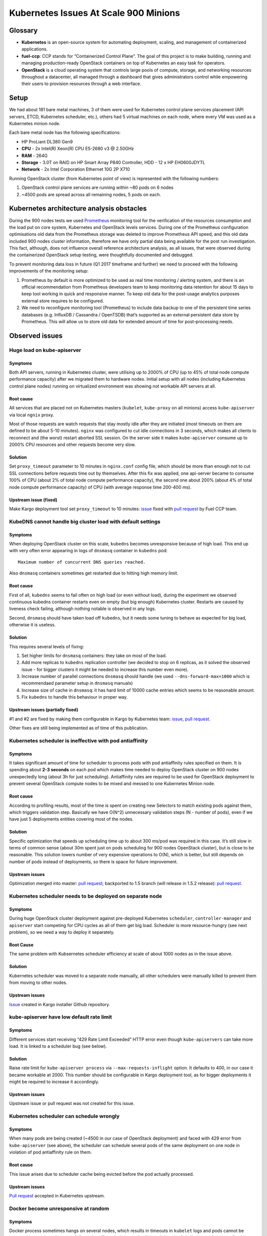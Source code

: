 .. _scale_testing_issues:

======================================
Kubernetes Issues At Scale 900 Minions
======================================

Glossary
========

-  **Kubernetes** is an open-source system for automating deployment,
   scaling, and management of containerized applications.

-  **fuel-ccp**: CCP stands for “Containerized Control Plane”. The goal
   of this project is to make building, running and managing
   production-ready OpenStack containers on top of Kubernetes an
   easy task for operators.

-  **OpenStack** is a cloud operating system that controls large pools
   of compute, storage, and networking resources throughout a
   datacenter, all managed through a dashboard that gives
   administrators control while empowering their users to provision
   resources through a web interface.


Setup
=====

We had about 181 bare metal machines, 3 of them were used for Kubernetes
control plane services placement (API servers, ETCD, Kubernetes
scheduler, etc.), others had 5 virtual machines on each node, where
every VM was used as a Kubernetes minion node.

Each bare metal node has the following specifications:

-  HP ProLiant DL380 Gen9

-  **CPU** - 2x Intel(R) Xeon(R) CPU E5-2680 v3 @ 2.50GHz

-  **RAM** - 264G

-  **Storage** - 3.0T on RAID on HP Smart Array P840 Controller, HDD -
   12 x HP EH0600JDYTL

-  **Network** - 2x Intel Corporation Ethernet 10G 2P X710

Running OpenStack cluster (from Kubernetes point of view) is represented
with the following numbers:

1. OpenStack control plane services are running within ~80 pods on 6
   nodes

2. ~4500 pods are spread across all remaining nodes, 5 pods on each.

Kubernetes architecture analysis obstacles
==========================================

During the 900 nodes tests we used `Prometheus <https://prometheus.io/>`__
monitoring tool for the
verification of the resources consumption and the load put on core
system, Kubernetes and OpenStack levels services. During one of the
Prometheus configuration optimisations old data from the Prometheus
storage was deleted to improve Prometheus API speed, and this old data
included 900 nodes cluster information, therefore we have only partial
data being available for the post run investigation. This fact,
although, does not influence overall reference architecture analysis, as
all issues, that were observed during the containerized OpenStack setup
testing, were thoughtfully documented and debugged.

To prevent monitoring data loss in future (Q1 2017 timeframe and
further) we need to proceed with the following improvements of the
monitoring setup:

1. Prometheus by default is more optimized to be used as real time
   monitoring / alerting system, and there is an official
   recommendation from Prometheus developers team to keep monitoring
   data retention for about 15 days to keep tool working in quick
   and responsive manner. To keep old data for the post-usage
   analytics purposes external store requires to be configured.

2. We need to reconfigure monitoring tool (Prometheus) to include data
   backup to one of the persistent time series databases (e.g.
   InfluxDB / Cassandra / OpenTSDB) that’s supported as an external
   persistent data store by Prometheus. This will allow us to store
   old data for extended amount of time for post-processing needs.

Observed issues
===============

Huge load on kube-apiserver
---------------------------

Symptoms
~~~~~~~~

Both API servers, running in Kubernetes cluster, were utilising up to
2000% of CPU (up to 45% of total node compute performance capacity)
after we migrated them to hardware nodes. Initial setup with all nodes
(including Kubernetes control plane nodes) running on virtualized
environment was showing not workable API servers at all.

Root cause
~~~~~~~~~~

All services that are placed not on Kubernetes masters (``kubelet``,
``kube-proxy`` on all minions) access ``kube-apiserver`` via local
``ngnix`` proxy.

Most of those requests are watch requests that stay mostly idle after
they are initiated (most timeouts on them are defined to be about 5-10
minutes). ``nginx`` was configured to cut idle connections in 3 seconds,
which makes all clients to reconnect and (the worst) restart aborted SSL
session. On the server side it makes ``kube-apiserver`` consume up to 2000%
CPU resources and other requests become very slow.

Solution
~~~~~~~~

Set ``proxy_timeout`` parameter to 10 minutes in ``nginx.conf`` config
file, which should be more than enough not to cut SSL connections before
requests time out by themselves. After this fix was applied, one
api-server became to consume 100% of CPU (about 2% of total node compute
performance capacity), the second one about 200% (about 4% of total node
compute performance capacity) of CPU (with average response time 200-400
ms).

Upstream issue (fixed)
~~~~~~~~~~~~~~~~~~~~~~

Make Kargo deployment tool set ``proxy_timeout`` to 10 minutes:
`issue <https://github.com/kubernetes-incubator/kargo/issues/655>`__
fixed with `pull request <https://github.com/kubernetes-incubator/kargo/pull/656>`__
by Fuel CCP team.

KubeDNS cannot handle big cluster load with default settings
------------------------------------------------------------

Symptoms
~~~~~~~~

When deploying OpenStack cluster on this scale, ``kubedns`` becomes
unresponsive because of high load. This end up with very often error
appearing in logs of ``dnsmasq`` container in ``kubedns`` pod::

    Maximum number of concurrent DNS queries reached.

Also ``dnsmasq`` containers sometimes get restarted due to hitting high
memory limit.

Root cause
~~~~~~~~~~

First of all, ``kubedns`` seems to fail often on high load (or even without
load), during the experiment we observed continuous kubedns container
restarts even on empty (but big enough) Kubernetes cluster. Restarts
are caused by liveness check failing, although nothing notable is
observed in any logs.

Second, ``dnsmasq`` should have taken load off ``kubedns``, but it needs some
tuning to behave as expected for big load, otherwise it is useless.

Solution
~~~~~~~~

This requires several levels of fixing:

1. Set higher limits for ``dnsmasq`` containers: they take on most of the
   load.

2. Add more replicas to ``kubedns`` replication controller (we decided to
   stop on 6 replicas, as it solved the observed issue - for bigger
   clusters it might be needed to increase this number even more).

3. Increase number of parallel connections ``dnsmasq`` should handle (we
   used ``--dns-forward-max=1000`` which is recommendaed parameter setup
   in ``dnsmasq`` manuals)

4. Increase size of cache in ``dnsmasq``: it has hard limit of 10000 cache
   entries which seems to be reasonable amount.

5. Fix ``kubedns`` to handle this behaviour in proper way.

Upstream issues (partially fixed)
~~~~~~~~~~~~~~~~~~~~~~~~~~~~~~~~~

#1 and #2 are fixed by making them configurable in Kargo by Kubernetes
team:
`issue <https://github.com/kubernetes-incubator/kargo/issues/643>`__,
`pull request <https://github.com/kubernetes-incubator/kargo/pull/652>`__.

Other fixes are still being implemented as of time of this publication.

Kubernetes scheduler is ineffective with pod antiaffinity
---------------------------------------------------------

Symptoms
~~~~~~~~

It takes significant amount of time for scheduler to process pods with
pod antiaffinity rules specified on them. It is spending about **2-3
seconds** on each pod which makes time needed to deploy OpenStack
cluster on 900 nodes unexpectedly long (about 3h for just scheduling).
Antiaffinity rules are required to be used for OpenStack deployment to
prevent several OpenStack compute nodes to be mixed and messed to one
Kubernetes Minion node.

Root cause
~~~~~~~~~~

According to profiling results, most of the time is spent on creating
new Selectors to match existing pods against them, which triggers
validation step. Basically we have O(N^2) unnecessary validation steps
(N - number of pods), even if we have just 5 deployments entities
covering most of the nodes.

Solution
~~~~~~~~

Specific optimization that speeds up scheduling time up to about 300
ms/pod was required in this case. It’s still slow in terms of common
sense (about 30m spent just on pods scheduling for 900 nodes OpenStack
cluster), but is close to be reasonable. This solution lowers number of
very expensive operations to O(N), which is better, but still depends on
number of pods instead of deployments, so there is space for future
improvement.

Upstream issues
~~~~~~~~~~~~~~~

Optimization merged into master: `pull
request <https://github.com/kubernetes/kubernetes/pull/37691>`__;
backported to 1.5 branch (will release in 1.5.2 release): `pull
request <https://github.com/kubernetes/kubernetes/pull/38693>`__.

Kubernetes scheduler needs to be deployed on separate node
----------------------------------------------------------

Symptoms
~~~~~~~~

During huge OpenStack cluster deployment against pre-deployed
Kubernetes ``scheduler``, ``controller-manager`` and ``apiserver`` start
competing for CPU cycles as all of them get big load. Scheduler is more
resource-hungry (see next problem), so we need a way to deploy it
separately.

Root Cause
~~~~~~~~~~

The same problem with Kubsernetes scheduler efficiency at scale of about
1000 nodes as in the issue above.

Solution
~~~~~~~~

Kubernetes scheduler was moved to a separate node manually, all other
schedulers were manually killed to prevent them from moving to other
nodes.

Upstream issues
~~~~~~~~~~~~~~~

`Issue <https://github.com/kubernetes-incubator/kargo/issues/834>`__
created in Kargo installer Github repository.

kube-apiserver have low default rate limit
------------------------------------------

Symptoms
~~~~~~~~

Different services start receiving “429 Rate Limit Exceeded” HTTP error
even though ``kube-apiservers`` can take more load. It is linked to a
scheduler bug (see below).

Solution
~~~~~~~~

Raise rate limit for ``kube-apiserver process`` via ``--max-requests-inflight``
option. It defaults to 400, in our case it became workable at 2000. This
number should be configurable in Kargo deployment tool, as for bigger
deployments it might be required to increase it accordingly.

Upstream issues
~~~~~~~~~~~~~~~

Upstream issue or pull request was not created for this issue.

Kubernetes scheduler can schedule wrongly
-----------------------------------------

Symptoms
~~~~~~~~

When many pods are being created (~4500 in our case of OpenStack
deployment) and faced with 429 error from ``kube-apiserver`` (see above),
the scheduler can schedule several pods of the same deployment on one node
in violation of pod antiaffinity rule on them.

Root cause
~~~~~~~~~~

This issue arises due to scheduler cache being evicted before the pod
actually processed.

Upstream issues
~~~~~~~~~~~~~~~

`Pull
request <https://github.com/kubernetes/kubernetes/pull/38503>`__ accepted
in Kubernetes upstream.

Docker become unresponsive at random
------------------------------------

Symptoms
~~~~~~~~

Docker process sometimes hangs on several nodes, which results in
timeouts in ``kubelet`` logs and pods cannot be spawned or terminated
successfully on the affected minion node. Although bunch of similar
issues has been fixed in Docker since 1.11, we still are observing those
symptoms.

Workaround
~~~~~~~~~~

Docker daemon logs does not contain any notable information, so we had
to restart docker service on the affected node (during those experiments
we used Docker 1.12.3, but we have observed similar symptoms in 1.13
as well).

Calico start up time is too long
--------------------------------

Symptoms
~~~~~~~~

If we have to kill a Kubernetes node, Calico requires ~5 minutes to
reestablish all mesh connections.

Root cause
~~~~~~~~~~

Calico uses BGP, so without route reflector it has to do full-mesh
between all nodes in cluster.

Solution
~~~~~~~~

We need to switch to using route reflectors in our clusters. Then every
node needs only to establish connections to all reflectors.

Upstream Issues
~~~~~~~~~~~~~~~

None. For production use, architecutre of Calico network should be
adjusted to use route reflectors set up on selected nodes or on
switching fabric hardware. This will reduce the number of BGP
connections per node and speed up the Calico startup.

Contributors
============

The following people have credits for contributing to this
document:

* Dina Belova <dbelova@mirantis.com>

* Yuriy Taraday <ytaraday@mirantis.com>
